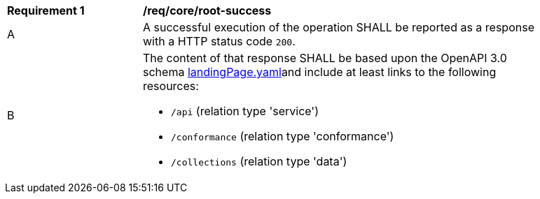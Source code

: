 [[req_core_root-success]]
[width="90%",cols="2,6a"]
|===
^|*Requirement {counter:req-id}* |*/req/core/root-success*
^|A |A successful execution of the operation SHALL be reported as a response with a HTTP status code `200`.
^|B |The content of that response SHALL be based upon the OpenAPI 3.0 schema link:https://raw.githubusercontent.com/opengeospatial/WFS_FES/master/core/openapi/schemas/landingPage.yaml[landingPage.yaml]and include at least links to the following resources:

* `/api` (relation type 'service')
* `/conformance` (relation type 'conformance')
* `/collections` (relation type 'data')
|===
